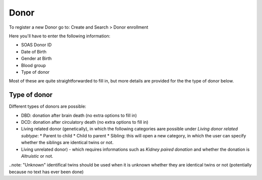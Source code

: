 Donor
******

To register a new Donor go to: Create and Search > Donor enrollment

Here you'll have to enter the following information:

* SOAS Donor ID
* Date of Birth
* Gender at Birth
* Blood group
* Type of donor

Most of these are quite straightforwarded to fill in, but more details are provided for the the type of donor below.

Type of donor
================

Different types of donors are possible:

* DBD: donation after brain death (no extra options to fill in)
* DCD: donation after circulatory death (no extra options to fill in)
* Living related donor (genetically), in which the following categories aare possible under *Living donor related subtype*:
  * Parent to child
  * Child to parent
  * Sibling: this will open a new category, in which the user can specify whether the siblings are identical twins or not.
* Living unrelated donor) - which requires informations such as *Kidney paired donation* and whether the donation is *Altruistic* or not.

..note: "Unknown" identifical twins should be used when it is unknown whether they are identical twins or not (potentially because no text has ever been done) 



